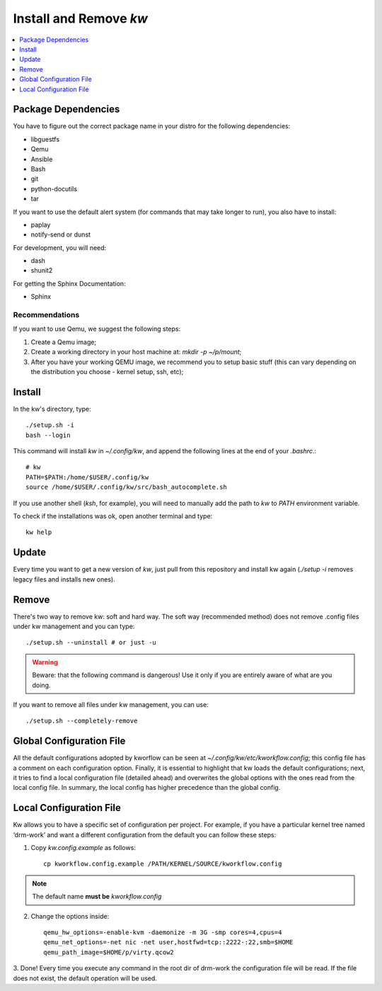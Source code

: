 ===========================
  Install and Remove `kw`
===========================

.. contents::
   :depth: 1
   :local:
   :backlinks: none

.. highlight:: console

Package Dependencies
--------------------
You have to figure out the correct package name in your distro for the
following dependencies:

* libguestfs
* Qemu
* Ansible
* Bash
* git
* python-docutils
* tar

If you want to use the default alert system (for commands that may take longer
to run), you also have to install:

* paplay
* notify-send or dunst

For development, you will need:

* dash
* shunit2

For getting the Sphinx Documentation:

* Sphinx

Recommendations
~~~~~~~~~~~~~~~
If you want to use Qemu, we suggest the following steps:

1. Create a Qemu image;
2. Create a working directory in your host machine at: `mkdir -p ~/p/mount`;
3. After you have your working QEMU image, we recommend you to setup basic
   stuff (this can vary depending on the distribution you choose - kernel setup,
   ssh, etc);

Install
-------
In the kw's directory, type::

    ./setup.sh -i
    bash --login

This command will install `kw` in `~/.config/kw`, and append the following
lines at the end of your `.bashrc`.::

    # kw
    PATH=$PATH:/home/$USER/.config/kw
    source /home/$USER/.config/kw/src/bash_autocomplete.sh

If you use another shell (`ksh`, for example), you will need to manually add
the path to `kw` to `PATH` environment variable.

To check if the installations was ok, open another terminal and type::

    kw help

Update
------
Every time you want to get a new version of `kw`, just pull from this
repository and install kw again (`./setup -i` removes legacy files and installs
new ones).

Remove
------
There's two way to remove kw: soft and hard way. The soft way (recommended
method) does not remove .config files under kw management and you can type::

  ./setup.sh --uninstall # or just -u

.. warning::
   Beware: that the following command is dangerous! Use it only if you are
   entirely aware of what are you doing.

If you want to remove all files under kw management, you can use::

  ./setup.sh --completely-remove

Global Configuration File
-------------------------

All the default configurations adopted by kworflow can be seen at
`~/.config/kw/etc/kworkflow.config`; this config file has a comment on each
configuration option. Finally, it is essential to highlight that kw loads the
default configurations; next, it tries to find a local configuration file
(detailed ahead) and overwrites the global options with the ones read from the
local config file. In summary, the local config has higher precedence than the
global config.

Local Configuration File
------------------------

Kw allows you to have a specific set of configuration per project. For example,
if you have a particular kernel tree named ‘drm-work’ and want a different
configuration from the default you can follow these steps:

1. Copy `kw.config.example` as follows::

    cp kworkflow.config.example /PATH/KERNEL/SOURCE/kworkflow.config

.. note::
   The default name **must be** `kworkflow.config`

2. Change the options inside::

    qemu_hw_options=-enable-kvm -daemonize -m 3G -smp cores=4,cpus=4
    qemu_net_options=-net nic -net user,hostfwd=tcp::2222-:22,smb=$HOME
    qemu_path_image=$HOME/p/virty.qcow2

3. Done! Every time you execute any command in the root dir of drm-work the
configuration file will be read. If the file does not exist, the default
operation will be used.

